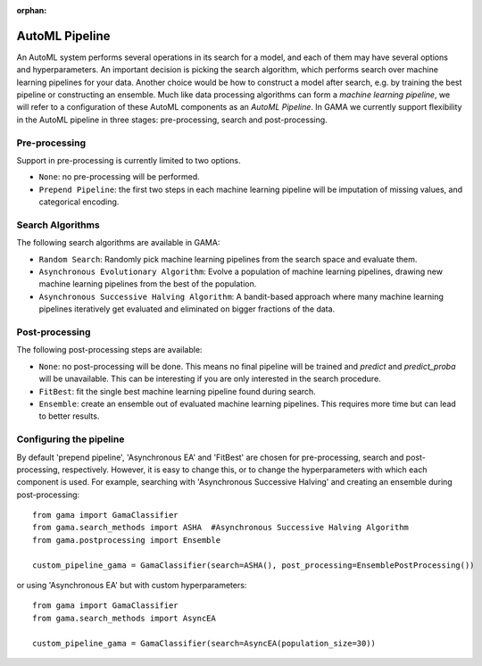 :orphan:

AutoML Pipeline
---------------

An AutoML system performs several operations in its search for a model, and each of them may have several options and hyperparameters.
An important decision is picking the search algorithm, which performs search over machine learning pipelines for your data.
Another choice would be how to construct a model after search, e.g. by training the best pipeline or constructing an ensemble.
Much like data processing algorithms can form a *machine learning pipeline*,
we will refer to a configuration of these AutoML components as an *AutoML Pipeline*.
In GAMA we currently support flexibility in the AutoML pipeline in three stages: pre-processing, search and post-processing.

Pre-processing
**************
Support in pre-processing is currently limited to two options.

* ``None``: no pre-processing will be performed.
* ``Prepend Pipeline``: the first two steps in each machine learning pipeline will be imputation of missing values, and categorical encoding.


Search Algorithms
*****************
The following search algorithms are available in GAMA:

* ``Random Search``: Randomly pick machine learning pipelines from the search space and evaluate them.
* ``Asynchronous Evolutionary Algorithm``: Evolve a population of machine learning pipelines, drawing new machine learning pipelines from the best of the population.
* ``Asynchronous Successive Halving Algorithm``: A bandit-based approach where many machine learning pipelines iteratively get evaluated and eliminated on bigger fractions of the data.

Post-processing
***************
The following post-processing steps are available:

- ``None``: no post-processing will be done. This means no final pipeline will be trained and `predict` and `predict_proba` will be unavailable. This can be interesting if you are only interested in the search procedure.
- ``FitBest``: fit the single best machine learning pipeline found during search.
- ``Ensemble``: create an ensemble out of evaluated machine learning pipelines. This requires more time but can lead to better results.


Configuring the pipeline
************************

By default 'prepend pipeline', 'Asynchronous EA' and 'FitBest' are chosen for pre-processing, search and post-processing, respectively.
However, it is easy to change this, or to change the hyperparameters with which each component is used.
For example, searching with 'Asynchronous Successive Halving' and creating an ensemble during post-processing::

    from gama import GamaClassifier
    from gama.search_methods import ASHA  #Asynchronous Successive Halving Algorithm
    from gama.postprocessing import Ensemble

    custom_pipeline_gama = GamaClassifier(search=ASHA(), post_processing=EnsemblePostProcessing())

or using 'Asynchronous EA' but with custom hyperparameters::

    from gama import GamaClassifier
    from gama.search_methods import AsyncEA

    custom_pipeline_gama = GamaClassifier(search=AsyncEA(population_size=30))

